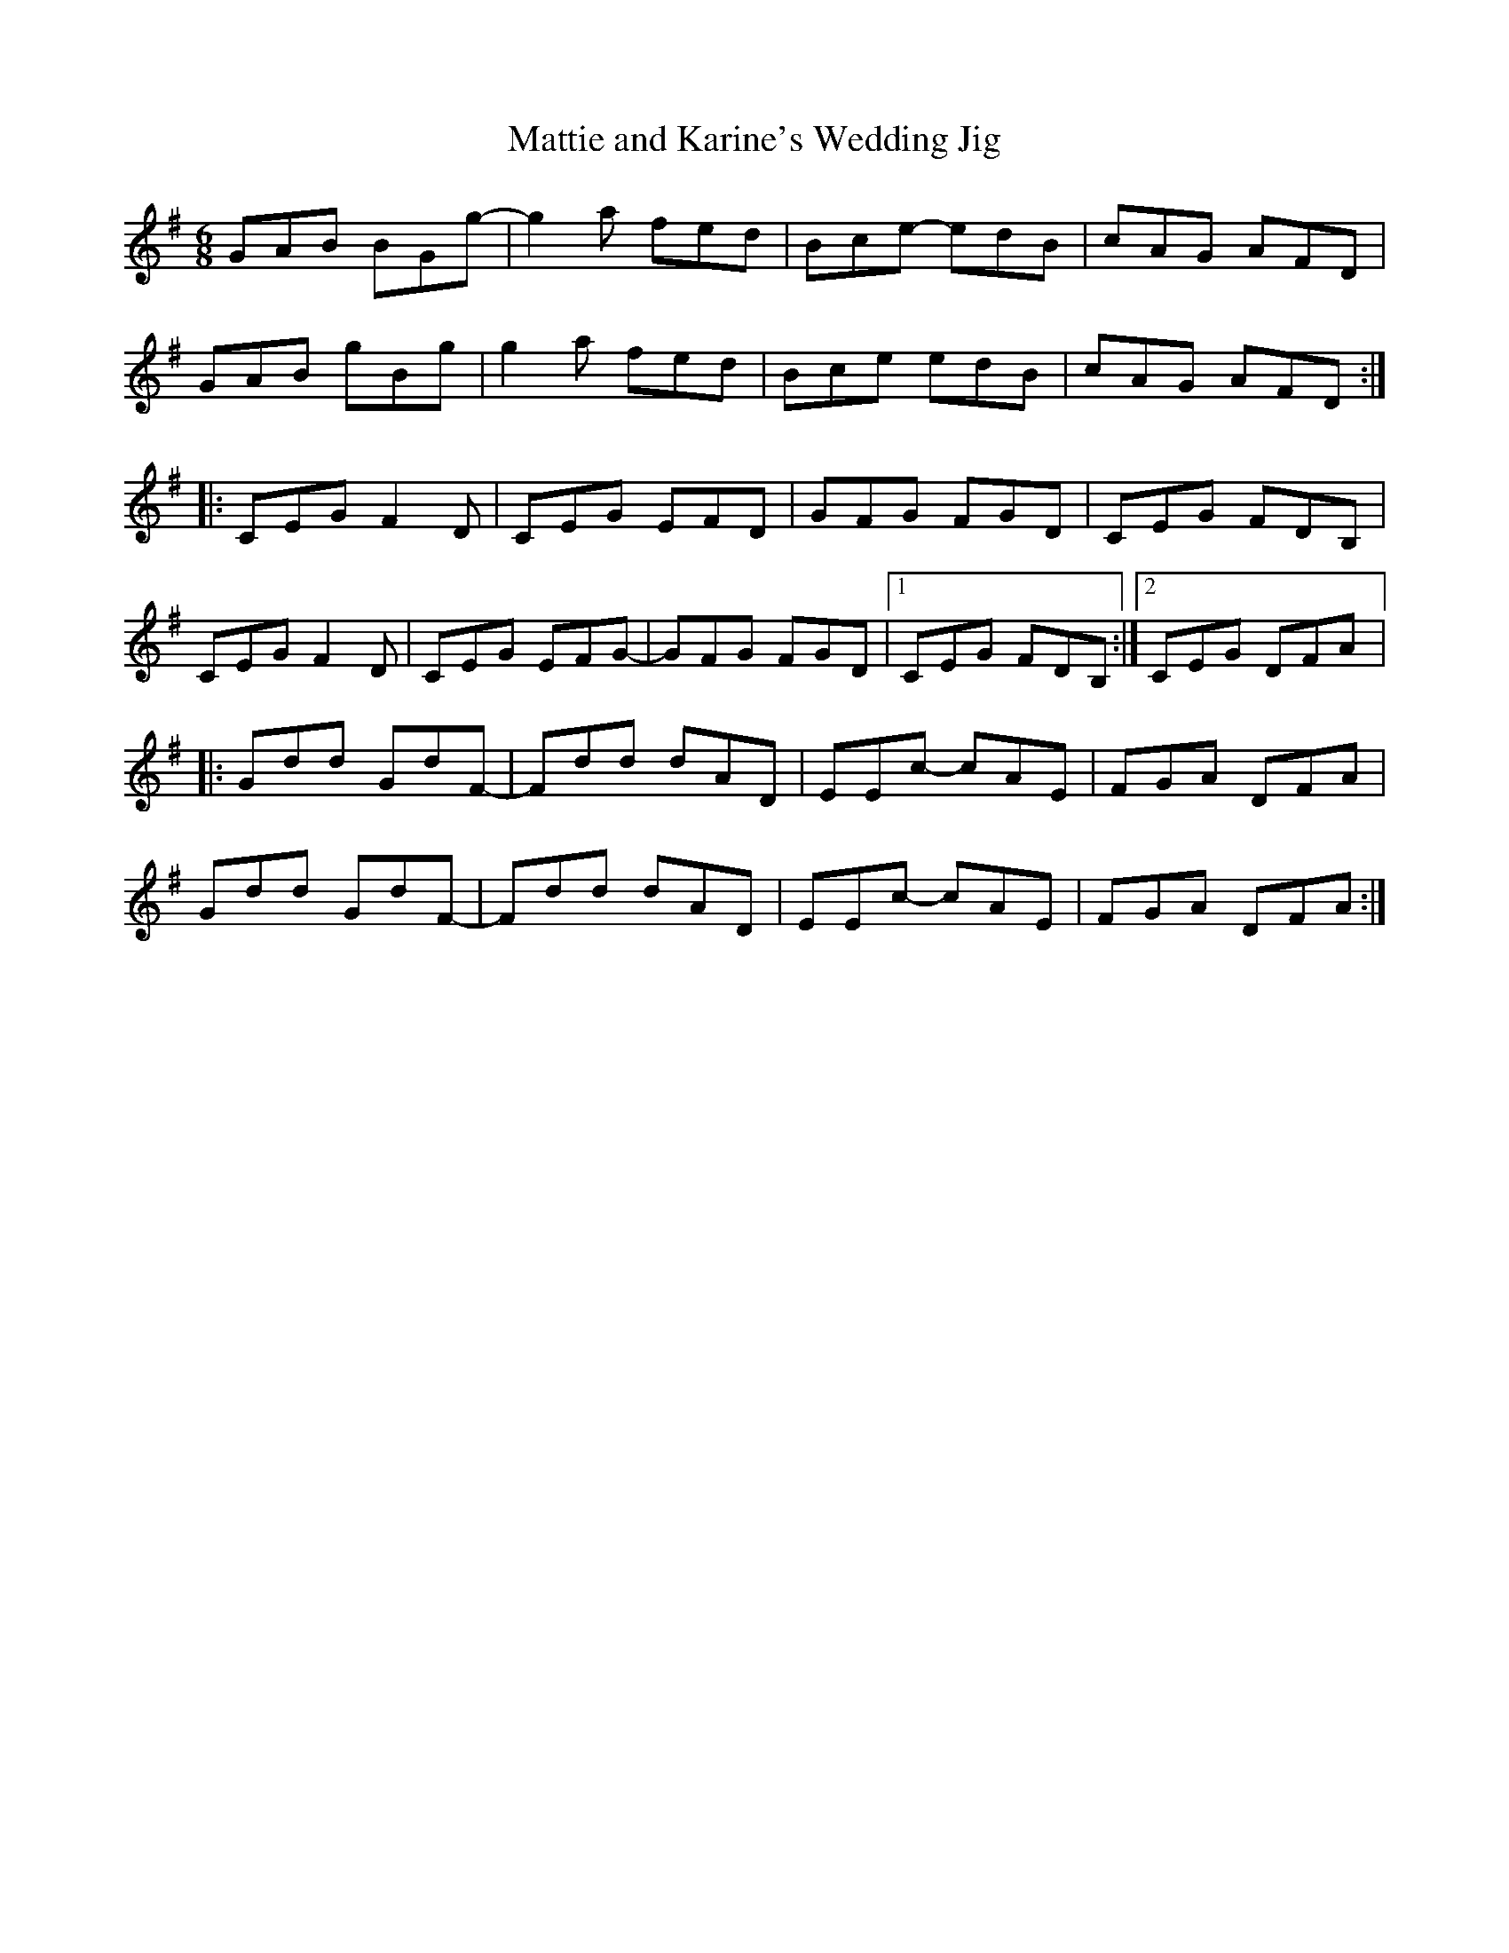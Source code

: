 X:126
T:Mattie and Karine's Wedding Jig
S:Christina Smith, Victoria Bar, Glasgow
D:Lau:http://www.lau-music.co.uk/download/01_weddingjig.mp3
Z:robin.beech@mcgill.ca
R:jig
M:6/8
L:1/8
K:G
GAB BGg- | g2a fed | Bce- edB | cAG AFD |
GAB gBg | g2a fed | Bce edB | cAG AFD ::
CEG F2D | CEG EFD | GFG FGD | CEG FDB, |
CEG F2D | CEG EFG- | GFG FGD |1 CEG FDB, :|2 CEG DFA |:
Gdd GdF- | Fdd dAD | EEc- cAE | FGA DFA |
Gdd GdF- | Fdd dAD | EEc- cAE | FGA DFA :|
